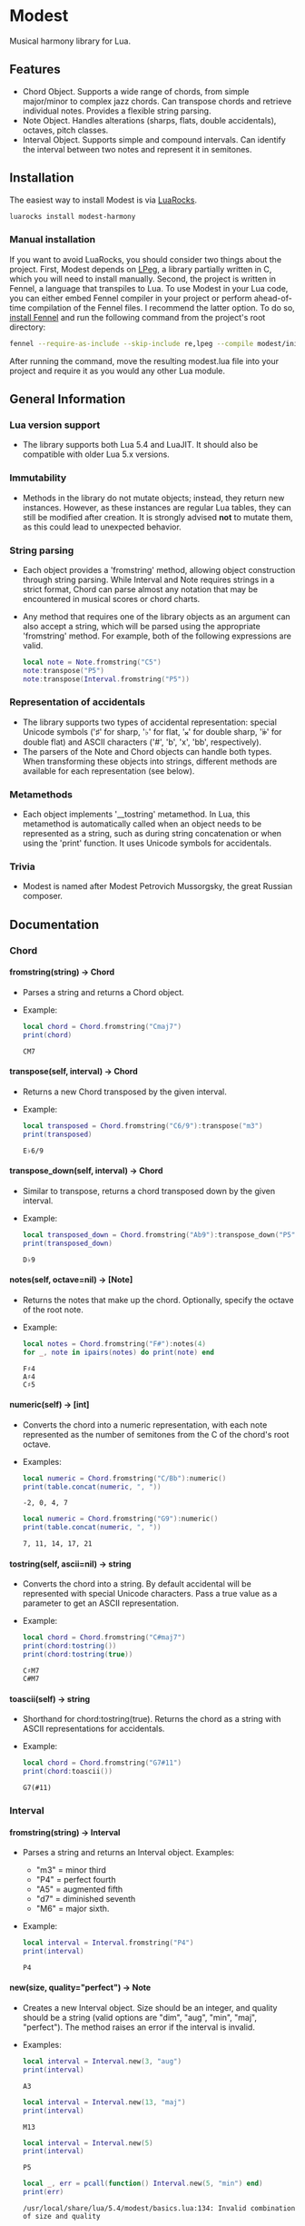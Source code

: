 #+OPTIONS: ^:nil
#+OPTIONS: H:4

* Modest
Musical harmony library for Lua.

** Features
- Chord Object. Supports a wide range of chords, from simple major/minor to complex jazz chords. Can transpose chords and retrieve individual notes. Provides a flexible string parsing.
- Note Object. Handles alterations (sharps, flats, double accidentals), octaves, pitch classes.
- Interval Object. Supports simple and compound intervals. Can identify the interval between two notes and represent it in semitones.

** Installation
The easiest way to install Modest is via [[https://luarocks.org/][LuaRocks]].

#+begin_src sh
  luarocks install modest-harmony
#+end_src

*** Manual installation

If you want to avoid LuaRocks, you should consider two things about the project. First, Modest depends on [[https://www.inf.puc-rio.br/~roberto/lpeg/][LPeg]], a library partially written in C, which you will need to install manually. Second, the project is written in Fennel, a language that transpiles to Lua. To use Modest in your Lua code, you can either embed Fennel compiler in your project or perform ahead-of-time compilation of the Fennel files. I recommend the latter option. To do so, [[https://fennel-lang.org/setup#downloading-fennel][install Fennel]] and run the following command from the project's root directory:

#+begin_src sh
  fennel --require-as-include --skip-include re,lpeg --compile modest/init.fnl > modest.lua
#+end_src

After running the command, move the resulting modest.lua file into your project and require it as you would any other Lua module.

** General Information
*** Lua version support
- The library supports both Lua 5.4 and LuaJIT. It should also be compatible with older Lua 5.x versions.

*** Immutability
- Methods in the library do not mutate objects; instead, they return new instances. However, as these instances are regular Lua tables, they can still be modified after creation. It is strongly advised *not* to mutate them, as this could lead to unexpected behavior.

*** String parsing
- Each object provides a 'fromstring' method, allowing object construction through string parsing. While Interval and Note requires strings in a strict format, Chord can parse almost any notation that may be encountered in musical scores or chord charts.
- Any method that requires one of the library objects as an argument can also accept a string, which will be parsed using the appropriate 'fromstring' method. For example, both of the following expressions are valid.
    #+begin_src lua :prologue "l = require 'modest' Chord, Interval, Note = l.Chord, l.Interval, l.Note" :results output :exports both
      local note = Note.fromstring("C5")
      note:transpose("P5")
      note:transpose(Interval.fromstring("P5"))
    #+end_src

    #+RESULTS:

*** Representation of accidentals
- The library supports two types of accidental representation: special Unicode symbols ('♯' for sharp, '♭' for flat, '𝄪' for double sharp, '𝄫' for double flat) and ASCII characters ('#', 'b', 'x', 'bb', respectively).
- The parsers of the Note and Chord objects can handle both types. When transforming these objects into strings, different methods are available for each representation (see below).

*** Metamethods
- Each object implements '__tostring' metamethod. In Lua, this metamethod is automatically called when an object needs to be represented as a string, such as during string concatenation or when using the 'print' function. It uses Unicode symbols for accidentals.

*** Trivia
- Modest is named after Modest Petrovich Mussorgsky, the great Russian composer.
   
** Documentation
*** Chord
**** fromstring(string) -> Chord
  - Parses a string and returns a Chord object.
  - Example:
    #+begin_src lua :prologue "l = require 'modest' Chord, Interval, Note = l.Chord, l.Interval, l.Note" :results output :exports both
    local chord = Chord.fromstring("Cmaj7")
    print(chord)
    #+end_src

    #+RESULTS:
    : CM7

**** transpose(self, interval) -> Chord
  - Returns a new Chord transposed by the given interval.
  - Example:
    #+begin_src lua :prologue "l = require 'modest' Chord, Interval, Note = l.Chord, l.Interval, l.Note" :results output :exports both
    local transposed = Chord.fromstring("C6/9"):transpose("m3")
    print(transposed)
    #+end_src

    #+RESULTS:
    : E♭6/9

**** transpose_down(self, interval) -> Chord
  - Similar to transpose, returns a chord transposed down by the given interval.
  - Example:
    #+begin_src lua :prologue "l = require 'modest' Chord, Interval, Note = l.Chord, l.Interval, l.Note" :results output :exports both
      local transposed_down = Chord.fromstring("Ab9"):transpose_down("P5")
      print(transposed_down)
    #+end_src

    #+RESULTS:
    : D♭9

**** notes(self, octave=nil) -> [Note]
  - Returns the notes that make up the chord. Optionally, specify the octave of the root note.
  - Example:
    #+begin_src lua :prologue "l = require 'modest' Chord, Interval, Note = l.Chord, l.Interval, l.Note" :results output :exports both
    local notes = Chord.fromstring("F#"):notes(4)
    for _, note in ipairs(notes) do print(note) end
    #+end_src

    #+RESULTS:
    : F♯4
    : A♯4
    : C♯5

**** numeric(self) -> [int]
  - Converts the chord into a numeric representation, with each note represented as the number of semitones from the C of the chord's root octave.
  - Examples:
    #+begin_src lua :prologue "l = require 'modest' Chord, Interval, Note = l.Chord, l.Interval, l.Note" :results output :exports both
    local numeric = Chord.fromstring("C/Bb"):numeric()
    print(table.concat(numeric, ", "))
    #+end_src

    #+RESULTS:
    : -2, 0, 4, 7

    #+begin_src lua :prologue "l = require 'modest' Chord, Interval, Note = l.Chord, l.Interval, l.Note" :results output :exports both
    local numeric = Chord.fromstring("G9"):numeric()
    print(table.concat(numeric, ", "))
    #+end_src

    #+RESULTS:
    : 7, 11, 14, 17, 21

**** tostring(self, ascii=nil) -> string
  - Converts the chord into a string. By default accidental will be represented with special Unicode characters. Pass a true value as a parameter to get an ASCII representation.
  - Example:
    #+begin_src lua :prologue "l = require 'modest' Chord, Interval, Note = l.Chord, l.Interval, l.Note" :results output :exports both
      local chord = Chord.fromstring("C#maj7")
      print(chord:tostring())
      print(chord:tostring(true))
    #+end_src

    #+RESULTS:
    : C♯M7
    : C#M7

**** toascii(self) -> string
  - Shorthand for chord:tostring(true). Returns the chord as a string with ASCII representations for accidentals.
  - Example:
    #+begin_src lua :prologue "l = require 'modest' Chord, Interval, Note = l.Chord, l.Interval, l.Note" :results output :exports both
      local chord = Chord.fromstring("G7#11")
      print(chord:toascii())
    #+end_src

    #+RESULTS:
    : G7(#11)

*** Interval
**** fromstring(string) -> Interval
  - Parses a string and returns an Interval object. Examples: 
    - "m3" = minor third
    - "P4" = perfect fourth
    - "A5" = augmented fifth
    - "d7" = diminished seventh
    - "M6" = major sixth.
  - Example:
    #+begin_src lua :prologue "l = require 'modest' Chord, Interval, Note = l.Chord, l.Interval, l.Note" :results output :exports both
    local interval = Interval.fromstring("P4")
    print(interval)
    #+end_src

    #+RESULTS:
    : P4

**** new(size, quality="perfect") -> Note
  - Creates a new Interval object. Size should be an integer, and quality should be a string (valid options are "dim", "aug", "min", "maj", "perfect"). The method raises an error if the interval is invalid.
  - Examples:
    #+begin_src lua :prologue "l = require 'modest' Chord, Interval, Note = l.Chord, l.Interval, l.Note" :results output :exports both
      local interval = Interval.new(3, "aug")
      print(interval)
    #+end_src

    #+RESULTS:
    : A3

    #+begin_src lua :prologue "l = require 'modest' Chord, Interval, Note = l.Chord, l.Interval, l.Note" :results output :exports both
      local interval = Interval.new(13, "maj")
      print(interval)
    #+end_src

    #+RESULTS:
    : M13

    #+begin_src lua :prologue "l = require 'modest' Chord, Interval, Note = l.Chord, l.Interval, l.Note" :results output :exports both
      local interval = Interval.new(5)
      print(interval)
    #+end_src

    #+RESULTS:
    : P5

    #+begin_src lua :prologue "l = require 'modest' Chord, Interval, Note = l.Chord, l.Interval, l.Note" :results output :exports both
      local _, err = pcall(function() Interval.new(5, "min") end)
      print(err)
    #+end_src

    #+RESULTS:
    : /usr/local/share/lua/5.4/modest/basics.lua:134: Invalid combination of size and quality

**** identify(note1, note2) -> Interval
  - Identifies the interval between two notes.
  - Example:
    #+begin_src lua :prologue "l = require 'modest' Chord, Interval, Note = l.Chord, l.Interval, l.Note" :results output :exports both
    local interval = Interval.identify("C", "F")
    print(interval)
    #+end_src

    #+RESULTS:
    : P4

**** semitones(self) -> int
  - Returns the number of semitones in the interval.
  - Examples:
    #+begin_src lua :prologue "l = require 'modest' Chord, Interval, Note = l.Chord, l.Interval, l.Note" :results output :exports both
    local semitones = Interval.fromstring("M3"):semitones()
    print(semitones)
    #+end_src

    #+RESULTS:
    : 4

**** tostring(self) -> string
  - Converts the interval into a string representation.
  - Example:
    #+begin_src lua :prologue "l = require 'modest' Chord, Interval, Note = l.Chord, l.Interval, l.Note" :results output :exports both
    local interval = Interval.new(6, "min"):tostring()
    print(interval)
    #+end_src

    #+RESULTS:
    : m6

*** Note
**** fromstring(string) -> Note
  - Parses a string and returns a Note object.
  - Examples:
    #+begin_src lua :prologue "l = require 'modest' Chord, Interval, Note = l.Chord, l.Interval, l.Note" :results output :exports both
      local note = Note.fromstring("C#4")
      print(note)
    #+end_src

    #+RESULTS:
    : C♯4

    #+begin_src lua :prologue "l = require 'modest' Chord, Interval, Note = l.Chord, l.Interval, l.Note" :results output :exports both
      local note = Note.fromstring("E") -- the octave is optional
      print(note)
    #+end_src

    #+RESULTS:
    : E

**** new(tone, accidental=0, octave=nil) -> Note
  - Creates a new Note object. The tone should be a capital letter (e.g., "C"). The accidental should be a numeric value (e.g., -1 for flat, 1 for sharp). The octave is optional.
  - Examples:
    #+begin_src lua :prologue "l = require 'modest' Chord, Interval, Note = l.Chord, l.Interval, l.Note" :results output :exports both
    local note = Note.new("D", 1, 5)
    print(note)
    #+end_src

    #+RESULTS:
    : D♯5

    #+begin_src lua :prologue "l = require 'modest' Chord, Interval, Note = l.Chord, l.Interval, l.Note" :results output :exports both
    local note = Note.new("B", -2)
    print(note)
    #+end_src

    #+RESULTS:
    : B𝄫

**** transpose(self, interval) -> Note
  - Returns a new note transposed by the given interval.
  - Example:
    #+begin_src lua :prologue "l = require 'modest' Chord, Interval, Note = l.Chord, l.Interval, l.Note" :results output :exports both
    local transposed = Note.fromstring("C4"):transpose("P4")
    print(transposed)
    #+end_src

    #+RESULTS:
    : F4

**** transpose_down(self, interval) -> Note
  - Returns a new note transposed down by the given interval.
  - Example:
    #+begin_src lua :prologue "l = require 'modest' Chord, Interval, Note = l.Chord, l.Interval, l.Note" :results output :exports both
    local transposed_down = Note.fromstring("C4"):transpose_down("m3")
    print(transposed_down)
    #+end_src

    #+RESULTS:
    : A3

**** pitch_class(self) -> int
  - Returns a number from 0 to 11 representing the pitch class of the note (e.g., C=0, C♯/D♭=1, ..., B=11).
  - Example:
    #+begin_src lua :prologue "l = require 'modest' Chord, Interval, Note = l.Chord, l.Interval, l.Note" :results output :exports both
    local note = Note.fromstring("G")
    print(note:pitch_class())
    #+end_src

    #+RESULTS:
    : 7

**** tostring(self, ascii) -> string
**** toascii(self) -> string
  - Works similarly to the Chord methods of the same name.
  - Example:
    #+begin_src lua :prologue "l = require 'modest' Chord, Interval, Note = l.Chord, l.Interval, l.Note" :results output :exports both
      local note = Note.fromstring("D#4")
      print(note:tostring())
      print(note:tostring(true))
      print(note:toascii())
    #+end_src

    #+RESULTS:
    : D♯4
    : D#4
    : D#4

** Similar libraries in other languages
- [[https://github.com/bspaans/python-mingus][Mingus]] for Python,
- [[https://github.com/jsrmath/sharp11][Sharp11]] for JavaScript,
- [[https://github.com/saebekassebil/teoria][Teoria]] for JavaScript,
- [[https://github.com/tonaljs/tonal][Tonal]] for JavaScript.
